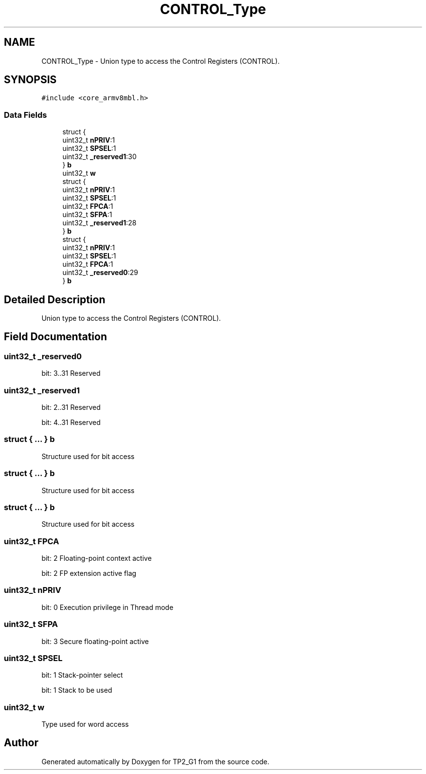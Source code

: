 .TH "CONTROL_Type" 3 "Mon Sep 13 2021" "TP2_G1" \" -*- nroff -*-
.ad l
.nh
.SH NAME
CONTROL_Type \- Union type to access the Control Registers (CONTROL)\&.  

.SH SYNOPSIS
.br
.PP
.PP
\fC#include <core_armv8mbl\&.h>\fP
.SS "Data Fields"

.in +1c
.ti -1c
.RI "struct {"
.br
.ti -1c
.RI "   uint32_t \fBnPRIV\fP:1"
.br
.ti -1c
.RI "   uint32_t \fBSPSEL\fP:1"
.br
.ti -1c
.RI "   uint32_t \fB_reserved1\fP:30"
.br
.ti -1c
.RI "} \fBb\fP"
.br
.ti -1c
.RI "uint32_t \fBw\fP"
.br
.ti -1c
.RI "struct {"
.br
.ti -1c
.RI "   uint32_t \fBnPRIV\fP:1"
.br
.ti -1c
.RI "   uint32_t \fBSPSEL\fP:1"
.br
.ti -1c
.RI "   uint32_t \fBFPCA\fP:1"
.br
.ti -1c
.RI "   uint32_t \fBSFPA\fP:1"
.br
.ti -1c
.RI "   uint32_t \fB_reserved1\fP:28"
.br
.ti -1c
.RI "} \fBb\fP"
.br
.ti -1c
.RI "struct {"
.br
.ti -1c
.RI "   uint32_t \fBnPRIV\fP:1"
.br
.ti -1c
.RI "   uint32_t \fBSPSEL\fP:1"
.br
.ti -1c
.RI "   uint32_t \fBFPCA\fP:1"
.br
.ti -1c
.RI "   uint32_t \fB_reserved0\fP:29"
.br
.ti -1c
.RI "} \fBb\fP"
.br
.in -1c
.SH "Detailed Description"
.PP 
Union type to access the Control Registers (CONTROL)\&. 
.SH "Field Documentation"
.PP 
.SS "uint32_t _reserved0"
bit: 3\&.\&.31 Reserved 
.SS "uint32_t _reserved1"
bit: 2\&.\&.31 Reserved
.PP
bit: 4\&.\&.31 Reserved 
.SS "struct { \&.\&.\&. }   b"
Structure used for bit access 
.SS "struct { \&.\&.\&. }   b"
Structure used for bit access 
.SS "struct { \&.\&.\&. }   b"
Structure used for bit access 
.SS "uint32_t FPCA"
bit: 2 Floating-point context active
.PP
bit: 2 FP extension active flag 
.SS "uint32_t nPRIV"
bit: 0 Execution privilege in Thread mode 
.SS "uint32_t SFPA"
bit: 3 Secure floating-point active 
.SS "uint32_t SPSEL"
bit: 1 Stack-pointer select
.PP
bit: 1 Stack to be used 
.SS "uint32_t w"
Type used for word access 

.SH "Author"
.PP 
Generated automatically by Doxygen for TP2_G1 from the source code\&.
